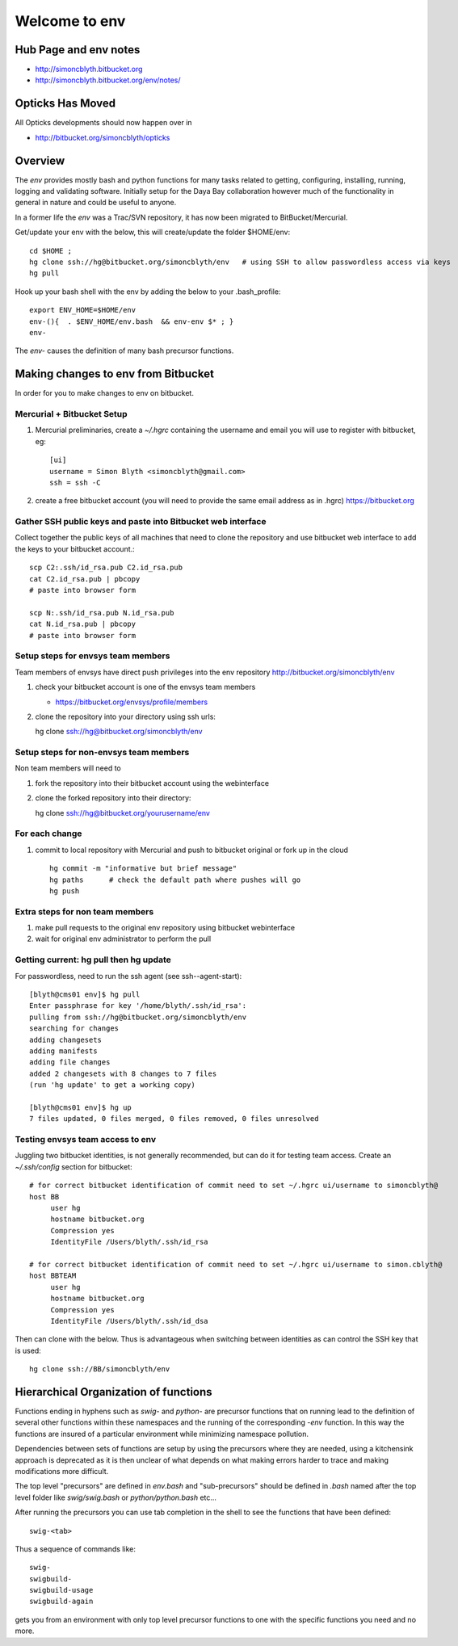 Welcome to env
=================


Hub Page and env notes
---------------------------

* http://simoncblyth.bitbucket.org
* http://simoncblyth.bitbucket.org/env/notes/

Opticks Has Moved
--------------------

All Opticks developments should now happen over in

* http://bitbucket.org/simoncblyth/opticks


Overview
---------

The *env* provides mostly bash and python functions for many tasks related to getting,
configuring, installing, running, logging and validating software.
Initially setup for the Daya Bay collaboration however much of the functionality in
general in nature and could be useful to anyone.

In a former life the *env* was a Trac/SVN repository, it has now
been migrated to BitBucket/Mercurial.

Get/update your env with the below, this will create/update the folder $HOME/env::

    cd $HOME ; 
    hg clone ssh://hg@bitbucket.org/simoncblyth/env   # using SSH to allow passwordless access via keys
    hg pull

Hook up your bash shell with the env by adding the below to your .bash_profile::

    export ENV_HOME=$HOME/env      
    env-(){  . $ENV_HOME/env.bash  && env-env $* ; }
    env-    
    
The *env-* causes the definition of many bash precursor functions.


Making changes to env from Bitbucket
--------------------------------------

In order for you to make changes to env on bitbucket.


Mercurial + Bitbucket Setup 
~~~~~~~~~~~~~~~~~~~~~~~~~~~~

#. Mercurial preliminaries, create a `~/.hgrc` containing the username and email
   you will use to register with bitbucket, eg::

        [ui]
        username = Simon Blyth <simoncblyth@gmail.com>
        ssh = ssh -C

#. create a free bitbucket account (you will need to provide the same email address as in .hgrc)
   https://bitbucket.org


Gather SSH public keys and paste into Bitbucket web interface
~~~~~~~~~~~~~~~~~~~~~~~~~~~~~~~~~~~~~~~~~~~~~~~~~~~~~~~~~~~~~~~

Collect together the public keys of all machines that need to 
clone the repository and use bitbucket web interface to add the keys
to your bitbucket account.::

    scp C2:.ssh/id_rsa.pub C2.id_rsa.pub
    cat C2.id_rsa.pub | pbcopy
    # paste into browser form
    
    scp N:.ssh/id_rsa.pub N.id_rsa.pub
    cat N.id_rsa.pub | pbcopy
    # paste into browser form


Setup steps for envsys team members
~~~~~~~~~~~~~~~~~~~~~~~~~~~~~~~~~~~~~
    
Team members of envsys have direct push privileges into 
the env repository http://bitbucket.org/simoncblyth/env

#. check your bitbucket account is one of the envsys team members

   * https://bitbucket.org/envsys/profile/members 
 
#. clone the repository into your directory using ssh urls:: 

   hg clone ssh://hg@bitbucket.org/simoncblyth/env
 

Setup steps for non-envsys team members
~~~~~~~~~~~~~~~~~~~~~~~~~~~~~~~~~~~~~~~~

Non team members will need to

#. fork the repository into their bitbucket account using 
   the webinterface

#. clone the forked repository into their directory::

   hg clone ssh://hg@bitbucket.org/yourusername/env


For each change
~~~~~~~~~~~~~~~~

#. commit to local repository with Mercurial and push to bitbucket original or fork 
   up in the cloud

   ::

       hg commit -m "informative but brief message"
       hg paths      # check the default path where pushes will go 
       hg push 


Extra steps for non team members
~~~~~~~~~~~~~~~~~~~~~~~~~~~~~~~~~

#. make pull requests to the original env 
   repository using bitbucket webinterface

#. wait for original env administrator to perform the pull



Getting current: hg pull then hg update
~~~~~~~~~~~~~~~~~~~~~~~~~~~~~~~~~~~~~~~~~~

For passwordless, need to run the ssh agent (see ssh--agent-start)::

    [blyth@cms01 env]$ hg pull
    Enter passphrase for key '/home/blyth/.ssh/id_rsa': 
    pulling from ssh://hg@bitbucket.org/simoncblyth/env
    searching for changes
    adding changesets
    adding manifests
    adding file changes
    added 2 changesets with 8 changes to 7 files
    (run 'hg update' to get a working copy)

    [blyth@cms01 env]$ hg up
    7 files updated, 0 files merged, 0 files removed, 0 files unresolved

Testing envsys team access to env 
~~~~~~~~~~~~~~~~~~~~~~~~~~~~~~~~~~~

Juggling two bitbucket identities, is not generally recommended, but can do it for
testing team access. Create an `~/.ssh/config` section for bitbucket::

    # for correct bitbucket identification of commit need to set ~/.hgrc ui/username to simoncblyth@
    host BB
         user hg
         hostname bitbucket.org
         Compression yes
         IdentityFile /Users/blyth/.ssh/id_rsa

    # for correct bitbucket identification of commit need to set ~/.hgrc ui/username to simon.cblyth@
    host BBTEAM
         user hg
         hostname bitbucket.org
         Compression yes
         IdentityFile /Users/blyth/.ssh/id_dsa


Then can clone with the below. Thus is advantageous when switching between identities as
can control the SSH key that is used::

     hg clone ssh://BB/simoncblyth/env



Hierarchical Organization of functions
---------------------------------------

Functions ending in hyphens such as *swig-* and *python-* are precursor functions
that on running lead to the definition of several other functions within these
namespaces and the running of the corresponding *-env* function. In this way the
functions are insured of a particular environment while minimizing namespace
pollution.

Dependencies between sets of functions are setup by using the precursors where
they are needed, using a kitchensink approach is deprecated as it is then
unclear of what depends on what making errors harder to trace and making
modifications more difficult.

The top level "precursors" are defined in *env.bash* and "sub-precursors" should
be defined in *.bash* named after the top level folder like *swig/swig.bash* or
*python/python.bash* etc...

After running the precursors you can use tab completion in the shell to see the
functions that have been defined::

      swig-<tab>

Thus a sequence of commands like::

     swig-
     swigbuild-
     swigbuild-usage
     swigbuild-again

gets you from an environment with only top level precursor functions to one
with the specific functions you need and no more.


